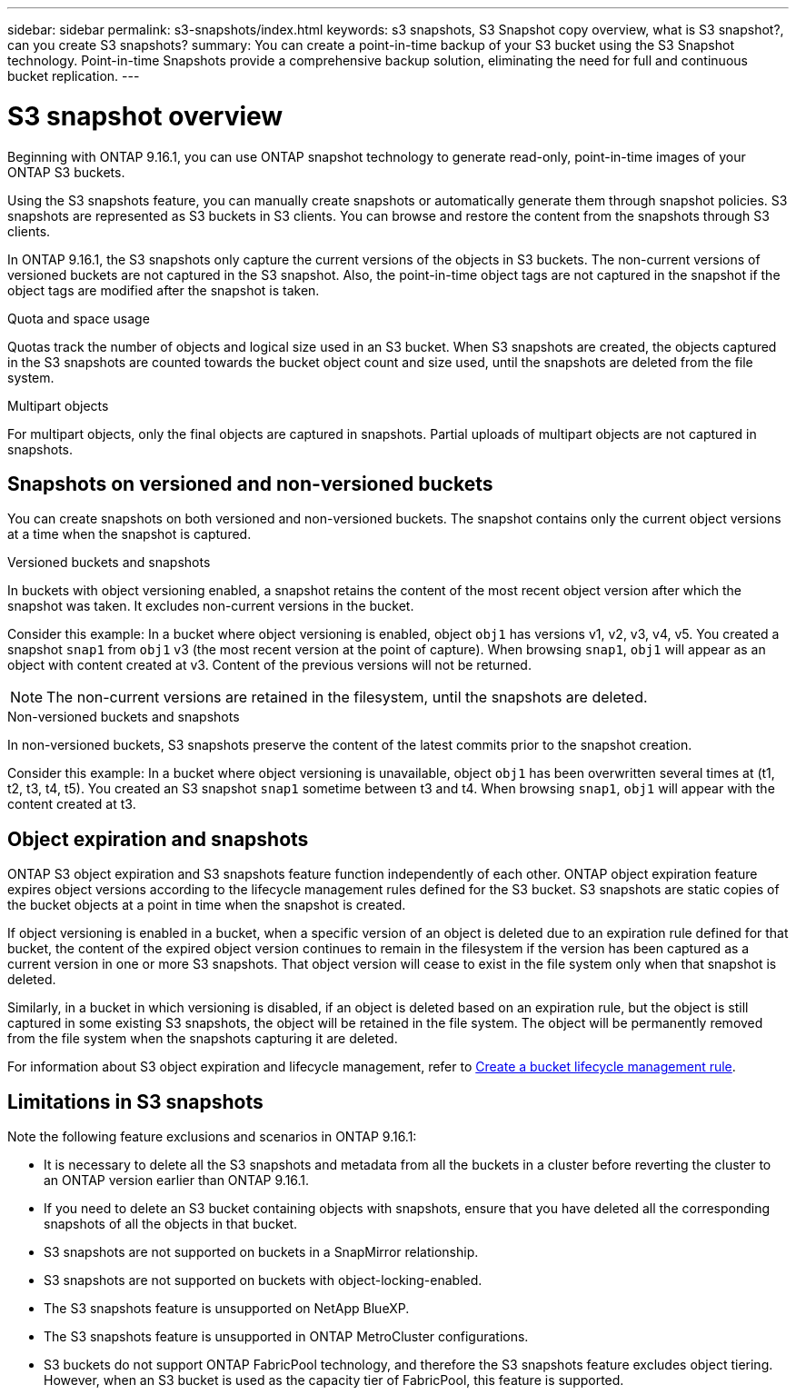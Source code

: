 ---
sidebar: sidebar
permalink: s3-snapshots/index.html
keywords: s3 snapshots, S3 Snapshot copy overview, what is S3 snapshot?, can you create S3 snapshots?
summary: You can create a point-in-time backup of your S3 bucket using the S3 Snapshot technology. Point-in-time Snapshots provide a comprehensive backup solution, eliminating the need for full and continuous bucket replication.
---

= S3 snapshot overview
:toclevels: 1
:hardbreaks:
:nofooter:
:icons: font
:linkattrs:
:imagesdir: ../media/

[.lead]
Beginning with ONTAP 9.16.1, you can use ONTAP snapshot technology to generate read-only, point-in-time images of your ONTAP S3 buckets. 

//By creating snapshots of your S3 buckets, you can eliminate the need for full and continuous bucket replication.

Using the S3 snapshots feature, you can manually create snapshots or automatically generate them through snapshot policies. S3 snapshots are represented as S3 buckets in S3 clients. You can browse and restore the content from the snapshots through S3 clients.

In ONTAP 9.16.1, the S3 snapshots only capture the current versions of the objects in S3 buckets. The non-current versions of versioned buckets are not captured in the S3 snapshot. Also, the point-in-time object tags are not captured in the snapshot if the object tags are modified after the snapshot is taken. 

.Quota and space usage
Quotas track the number of objects and logical size used in an S3 bucket. When S3 snapshots are created, the objects captured in the S3 snapshots are counted towards the bucket object count and size used, until the snapshots are deleted from the file system.

.Multipart objects
For multipart objects, only the final objects are captured in snapshots. Partial uploads of multipart objects are not captured in snapshots.

== Snapshots on versioned and non-versioned buckets
You can create snapshots on both versioned and non-versioned buckets. The snapshot contains only the current object versions at a time when the snapshot is captured. 

.Versioned buckets and snapshots
In buckets with object versioning enabled, a snapshot retains the content of the most recent object version after which the snapshot was taken. It excludes non-current versions in the bucket.

Consider this example: In a bucket where object versioning is enabled, object `obj1` has versions v1, v2, v3, v4, v5. You created a snapshot `snap1` from `obj1` v3 (the most recent version at the point of capture). When browsing `snap1`, `obj1` will appear as an object with content created at v3. Content of the previous versions will not be returned.

[NOTE]
The non-current versions are retained in the filesystem, until the snapshots are deleted.

.Non-versioned buckets and snapshots
In non-versioned buckets, S3 snapshots preserve the content of the latest commits prior to the snapshot creation.

Consider this example: In a bucket where object versioning is unavailable, object `obj1` has been overwritten several times at (t1, t2, t3, t4, t5). You created an S3 snapshot `snap1` sometime between t3 and t4. When browsing `snap1`, `obj1` will appear with the content created at t3.

== Object expiration and snapshots

ONTAP S3 object expiration and S3 snapshots feature function independently of each other. ONTAP object expiration feature expires object versions according to the lifecycle management rules defined for the S3 bucket. S3 snapshots are static copies of the bucket objects at a point in time when the snapshot is created.

If object versioning is enabled in a bucket, when a specific version of an object is deleted due to an expiration rule defined for that bucket, the content of the expired object version continues to remain in the filesystem if the version has been captured as a current version in one or more S3 snapshots. That object version will cease to exist in the file system only when that snapshot is deleted.

Similarly, in a bucket in which versioning is disabled, if an object is deleted based on an expiration rule, but the object is still captured in some existing S3 snapshots, the object will be retained in the file system. The object will be permanently removed from the file system when the snapshots capturing it are deleted.

For information about S3 object expiration and lifecycle management, refer to link:../s3-config/create-bucket-lifecycle-rule-task.html[Create a bucket lifecycle management rule^].

== Limitations in S3 snapshots

Note the following feature exclusions and scenarios in ONTAP 9.16.1:

* It is necessary to delete all the S3 snapshots and metadata from all the buckets in a cluster before reverting the cluster to an ONTAP version earlier than ONTAP 9.16.1.
* If you need to delete an S3 bucket containing objects with snapshots, ensure that you have deleted all the corresponding snapshots of all the objects in that bucket.
* S3 snapshots are not supported on buckets in a SnapMirror relationship.
* S3 snapshots are not supported on buckets with object-locking-enabled.
* The S3 snapshots feature is unsupported on NetApp BlueXP.
* The S3 snapshots feature is unsupported in ONTAP MetroCluster configurations.
* S3 buckets do not support ONTAP FabricPool technology, and therefore the S3 snapshots feature excludes object tiering. However, when an S3 bucket is used as the capacity tier of FabricPool, this feature is supported.
